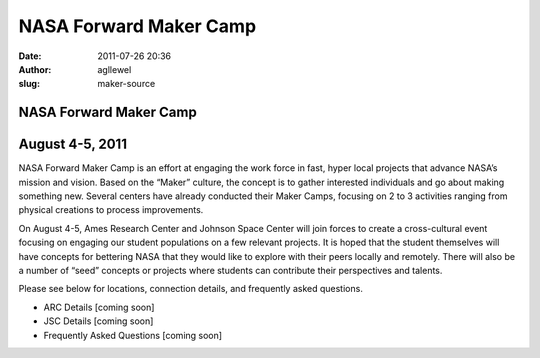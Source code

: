 NASA Forward Maker Camp
#######################
:date: 2011-07-26 20:36
:author: agllewel
:slug: maker-source

|Satellite view of the United States showing the relative locations of
Ames Research Center and Johnson Space Center.|

.. raw:: html

   <div style="width: 400px; float: right; padding-left: 20px;">

|Maker Camp Poster|

.. raw:: html

   </div>

NASA Forward Maker Camp
-----------------------

August 4-5, 2011
----------------

NASA Forward Maker Camp is an effort at engaging the work force in fast,
hyper local projects that advance NASA’s mission and vision. Based on
the “Maker” culture, the concept is to gather interested individuals and
go about making something new. Several centers have already conducted
their Maker Camps, focusing on 2 to 3 activities ranging from physical
creations to process improvements.

On August 4-5, Ames Research Center and Johnson Space Center will join
forces to create a cross-cultural event focusing on engaging our student
populations on a few relevant projects. It is hoped that the student
themselves will have concepts for bettering NASA that they would like to
explore with their peers locally and remotely. There will also be a
number of “seed” concepts or projects where students can contribute
their perspectives and talents.

Please see below for locations, connection details, and frequently asked
questions.

.. raw:: html

   <div>

-  ARC Details [coming soon]
-  JSC Details [coming soon]
-  Frequently Asked Questions [coming soon]

.. raw:: html

   <div class="tab_container">

.. raw:: html

   <div class="tab_content">

 

.. raw:: html

   </div>

.. raw:: html

   </div>

.. raw:: html

   </div>

.. |Satellite view of the United States showing the relative locations of Ames Research Center and Johnson Space Center.| image:: http://open.nasa.gov/wp-content/uploads/2011/07/earth.jpg
.. |Maker Camp Poster| image:: http://open.nasa.gov/wp-content/uploads/2011/07/poster.jpg
   :target: http://open.nasa.gov/wp-content/uploads/2011/07/MakerCamp.pdf
